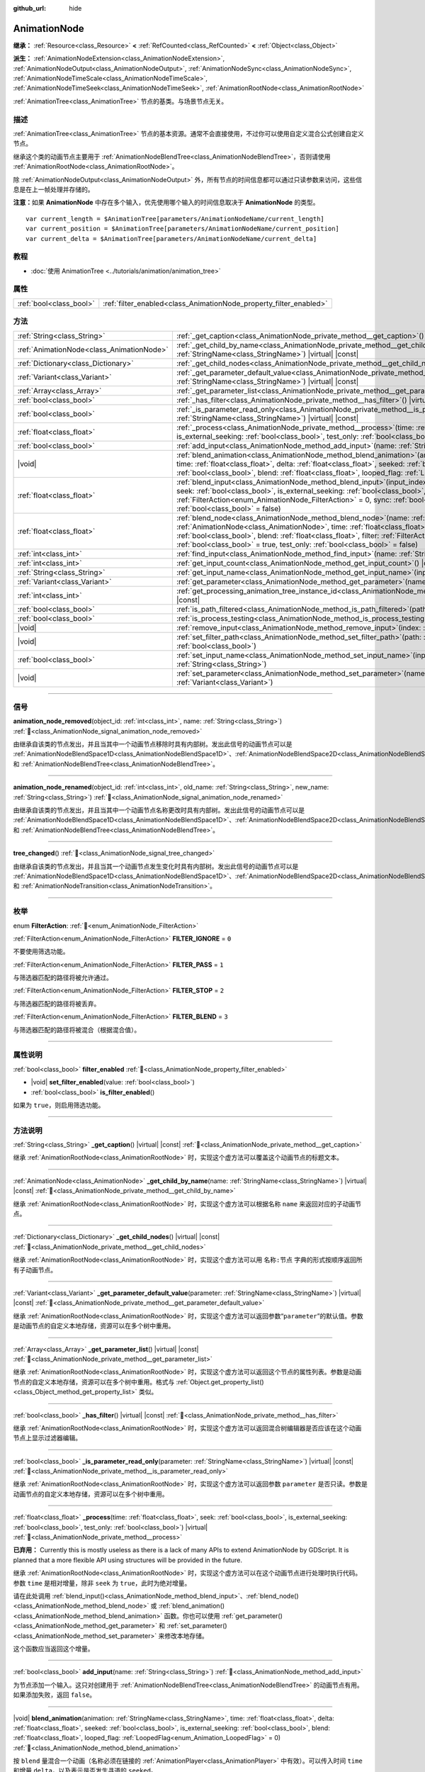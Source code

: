 :github_url: hide

.. DO NOT EDIT THIS FILE!!!
.. Generated automatically from Godot engine sources.
.. Generator: https://github.com/godotengine/godot/tree/4.4/doc/tools/make_rst.py.
.. XML source: https://github.com/godotengine/godot/tree/4.4/doc/classes/AnimationNode.xml.

.. _class_AnimationNode:

AnimationNode
=============

**继承：** :ref:`Resource<class_Resource>` **<** :ref:`RefCounted<class_RefCounted>` **<** :ref:`Object<class_Object>`

**派生：** :ref:`AnimationNodeExtension<class_AnimationNodeExtension>`, :ref:`AnimationNodeOutput<class_AnimationNodeOutput>`, :ref:`AnimationNodeSync<class_AnimationNodeSync>`, :ref:`AnimationNodeTimeScale<class_AnimationNodeTimeScale>`, :ref:`AnimationNodeTimeSeek<class_AnimationNodeTimeSeek>`, :ref:`AnimationRootNode<class_AnimationRootNode>`

:ref:`AnimationTree<class_AnimationTree>` 节点的基类。与场景节点无关。

.. rst-class:: classref-introduction-group

描述
----

:ref:`AnimationTree<class_AnimationTree>` 节点的基本资源。通常不会直接使用，不过你可以使用自定义混合公式创建自定义节点。

继承这个类的动画节点主要用于 :ref:`AnimationNodeBlendTree<class_AnimationNodeBlendTree>`\ ，否则请使用 :ref:`AnimationRootNode<class_AnimationRootNode>`\ 。

除 :ref:`AnimationNodeOutput<class_AnimationNodeOutput>` 外，所有节点的时间信息都可以通过只读参数来访问，这些信息是在上一帧处理并存储的。

\ **注意：**\ 如果 **AnimationNode** 中存在多个输入，优先使用哪个输入的时间信息取决于 **AnimationNode** 的类型。

::

    var current_length = $AnimationTree[parameters/AnimationNodeName/current_length]
    var current_position = $AnimationTree[parameters/AnimationNodeName/current_position]
    var current_delta = $AnimationTree[parameters/AnimationNodeName/current_delta]

.. rst-class:: classref-introduction-group

教程
----

- :doc:`使用 AnimationTree <../tutorials/animation/animation_tree>`

.. rst-class:: classref-reftable-group

属性
----

.. table::
   :widths: auto

   +-------------------------+--------------------------------------------------------------------+
   | :ref:`bool<class_bool>` | :ref:`filter_enabled<class_AnimationNode_property_filter_enabled>` |
   +-------------------------+--------------------------------------------------------------------+

.. rst-class:: classref-reftable-group

方法
----

.. table::
   :widths: auto

   +-------------------------------------------+-------------------------------------------------------------------------------------------------------------------------------------------------------------------------------------------------------------------------------------------------------------------------------------------------------------------------------------------------------------------------------------------------------------------------------------------------------------------------+
   | :ref:`String<class_String>`               | :ref:`_get_caption<class_AnimationNode_private_method__get_caption>`\ (\ ) |virtual| |const|                                                                                                                                                                                                                                                                                                                                                                            |
   +-------------------------------------------+-------------------------------------------------------------------------------------------------------------------------------------------------------------------------------------------------------------------------------------------------------------------------------------------------------------------------------------------------------------------------------------------------------------------------------------------------------------------------+
   | :ref:`AnimationNode<class_AnimationNode>` | :ref:`_get_child_by_name<class_AnimationNode_private_method__get_child_by_name>`\ (\ name\: :ref:`StringName<class_StringName>`\ ) |virtual| |const|                                                                                                                                                                                                                                                                                                                    |
   +-------------------------------------------+-------------------------------------------------------------------------------------------------------------------------------------------------------------------------------------------------------------------------------------------------------------------------------------------------------------------------------------------------------------------------------------------------------------------------------------------------------------------------+
   | :ref:`Dictionary<class_Dictionary>`       | :ref:`_get_child_nodes<class_AnimationNode_private_method__get_child_nodes>`\ (\ ) |virtual| |const|                                                                                                                                                                                                                                                                                                                                                                    |
   +-------------------------------------------+-------------------------------------------------------------------------------------------------------------------------------------------------------------------------------------------------------------------------------------------------------------------------------------------------------------------------------------------------------------------------------------------------------------------------------------------------------------------------+
   | :ref:`Variant<class_Variant>`             | :ref:`_get_parameter_default_value<class_AnimationNode_private_method__get_parameter_default_value>`\ (\ parameter\: :ref:`StringName<class_StringName>`\ ) |virtual| |const|                                                                                                                                                                                                                                                                                           |
   +-------------------------------------------+-------------------------------------------------------------------------------------------------------------------------------------------------------------------------------------------------------------------------------------------------------------------------------------------------------------------------------------------------------------------------------------------------------------------------------------------------------------------------+
   | :ref:`Array<class_Array>`                 | :ref:`_get_parameter_list<class_AnimationNode_private_method__get_parameter_list>`\ (\ ) |virtual| |const|                                                                                                                                                                                                                                                                                                                                                              |
   +-------------------------------------------+-------------------------------------------------------------------------------------------------------------------------------------------------------------------------------------------------------------------------------------------------------------------------------------------------------------------------------------------------------------------------------------------------------------------------------------------------------------------------+
   | :ref:`bool<class_bool>`                   | :ref:`_has_filter<class_AnimationNode_private_method__has_filter>`\ (\ ) |virtual| |const|                                                                                                                                                                                                                                                                                                                                                                              |
   +-------------------------------------------+-------------------------------------------------------------------------------------------------------------------------------------------------------------------------------------------------------------------------------------------------------------------------------------------------------------------------------------------------------------------------------------------------------------------------------------------------------------------------+
   | :ref:`bool<class_bool>`                   | :ref:`_is_parameter_read_only<class_AnimationNode_private_method__is_parameter_read_only>`\ (\ parameter\: :ref:`StringName<class_StringName>`\ ) |virtual| |const|                                                                                                                                                                                                                                                                                                     |
   +-------------------------------------------+-------------------------------------------------------------------------------------------------------------------------------------------------------------------------------------------------------------------------------------------------------------------------------------------------------------------------------------------------------------------------------------------------------------------------------------------------------------------------+
   | :ref:`float<class_float>`                 | :ref:`_process<class_AnimationNode_private_method__process>`\ (\ time\: :ref:`float<class_float>`, seek\: :ref:`bool<class_bool>`, is_external_seeking\: :ref:`bool<class_bool>`, test_only\: :ref:`bool<class_bool>`\ ) |virtual|                                                                                                                                                                                                                                      |
   +-------------------------------------------+-------------------------------------------------------------------------------------------------------------------------------------------------------------------------------------------------------------------------------------------------------------------------------------------------------------------------------------------------------------------------------------------------------------------------------------------------------------------------+
   | :ref:`bool<class_bool>`                   | :ref:`add_input<class_AnimationNode_method_add_input>`\ (\ name\: :ref:`String<class_String>`\ )                                                                                                                                                                                                                                                                                                                                                                        |
   +-------------------------------------------+-------------------------------------------------------------------------------------------------------------------------------------------------------------------------------------------------------------------------------------------------------------------------------------------------------------------------------------------------------------------------------------------------------------------------------------------------------------------------+
   | |void|                                    | :ref:`blend_animation<class_AnimationNode_method_blend_animation>`\ (\ animation\: :ref:`StringName<class_StringName>`, time\: :ref:`float<class_float>`, delta\: :ref:`float<class_float>`, seeked\: :ref:`bool<class_bool>`, is_external_seeking\: :ref:`bool<class_bool>`, blend\: :ref:`float<class_float>`, looped_flag\: :ref:`LoopedFlag<enum_Animation_LoopedFlag>` = 0\ )                                                                                      |
   +-------------------------------------------+-------------------------------------------------------------------------------------------------------------------------------------------------------------------------------------------------------------------------------------------------------------------------------------------------------------------------------------------------------------------------------------------------------------------------------------------------------------------------+
   | :ref:`float<class_float>`                 | :ref:`blend_input<class_AnimationNode_method_blend_input>`\ (\ input_index\: :ref:`int<class_int>`, time\: :ref:`float<class_float>`, seek\: :ref:`bool<class_bool>`, is_external_seeking\: :ref:`bool<class_bool>`, blend\: :ref:`float<class_float>`, filter\: :ref:`FilterAction<enum_AnimationNode_FilterAction>` = 0, sync\: :ref:`bool<class_bool>` = true, test_only\: :ref:`bool<class_bool>` = false\ )                                                        |
   +-------------------------------------------+-------------------------------------------------------------------------------------------------------------------------------------------------------------------------------------------------------------------------------------------------------------------------------------------------------------------------------------------------------------------------------------------------------------------------------------------------------------------------+
   | :ref:`float<class_float>`                 | :ref:`blend_node<class_AnimationNode_method_blend_node>`\ (\ name\: :ref:`StringName<class_StringName>`, node\: :ref:`AnimationNode<class_AnimationNode>`, time\: :ref:`float<class_float>`, seek\: :ref:`bool<class_bool>`, is_external_seeking\: :ref:`bool<class_bool>`, blend\: :ref:`float<class_float>`, filter\: :ref:`FilterAction<enum_AnimationNode_FilterAction>` = 0, sync\: :ref:`bool<class_bool>` = true, test_only\: :ref:`bool<class_bool>` = false\ ) |
   +-------------------------------------------+-------------------------------------------------------------------------------------------------------------------------------------------------------------------------------------------------------------------------------------------------------------------------------------------------------------------------------------------------------------------------------------------------------------------------------------------------------------------------+
   | :ref:`int<class_int>`                     | :ref:`find_input<class_AnimationNode_method_find_input>`\ (\ name\: :ref:`String<class_String>`\ ) |const|                                                                                                                                                                                                                                                                                                                                                              |
   +-------------------------------------------+-------------------------------------------------------------------------------------------------------------------------------------------------------------------------------------------------------------------------------------------------------------------------------------------------------------------------------------------------------------------------------------------------------------------------------------------------------------------------+
   | :ref:`int<class_int>`                     | :ref:`get_input_count<class_AnimationNode_method_get_input_count>`\ (\ ) |const|                                                                                                                                                                                                                                                                                                                                                                                        |
   +-------------------------------------------+-------------------------------------------------------------------------------------------------------------------------------------------------------------------------------------------------------------------------------------------------------------------------------------------------------------------------------------------------------------------------------------------------------------------------------------------------------------------------+
   | :ref:`String<class_String>`               | :ref:`get_input_name<class_AnimationNode_method_get_input_name>`\ (\ input\: :ref:`int<class_int>`\ ) |const|                                                                                                                                                                                                                                                                                                                                                           |
   +-------------------------------------------+-------------------------------------------------------------------------------------------------------------------------------------------------------------------------------------------------------------------------------------------------------------------------------------------------------------------------------------------------------------------------------------------------------------------------------------------------------------------------+
   | :ref:`Variant<class_Variant>`             | :ref:`get_parameter<class_AnimationNode_method_get_parameter>`\ (\ name\: :ref:`StringName<class_StringName>`\ ) |const|                                                                                                                                                                                                                                                                                                                                                |
   +-------------------------------------------+-------------------------------------------------------------------------------------------------------------------------------------------------------------------------------------------------------------------------------------------------------------------------------------------------------------------------------------------------------------------------------------------------------------------------------------------------------------------------+
   | :ref:`int<class_int>`                     | :ref:`get_processing_animation_tree_instance_id<class_AnimationNode_method_get_processing_animation_tree_instance_id>`\ (\ ) |const|                                                                                                                                                                                                                                                                                                                                    |
   +-------------------------------------------+-------------------------------------------------------------------------------------------------------------------------------------------------------------------------------------------------------------------------------------------------------------------------------------------------------------------------------------------------------------------------------------------------------------------------------------------------------------------------+
   | :ref:`bool<class_bool>`                   | :ref:`is_path_filtered<class_AnimationNode_method_is_path_filtered>`\ (\ path\: :ref:`NodePath<class_NodePath>`\ ) |const|                                                                                                                                                                                                                                                                                                                                              |
   +-------------------------------------------+-------------------------------------------------------------------------------------------------------------------------------------------------------------------------------------------------------------------------------------------------------------------------------------------------------------------------------------------------------------------------------------------------------------------------------------------------------------------------+
   | :ref:`bool<class_bool>`                   | :ref:`is_process_testing<class_AnimationNode_method_is_process_testing>`\ (\ ) |const|                                                                                                                                                                                                                                                                                                                                                                                  |
   +-------------------------------------------+-------------------------------------------------------------------------------------------------------------------------------------------------------------------------------------------------------------------------------------------------------------------------------------------------------------------------------------------------------------------------------------------------------------------------------------------------------------------------+
   | |void|                                    | :ref:`remove_input<class_AnimationNode_method_remove_input>`\ (\ index\: :ref:`int<class_int>`\ )                                                                                                                                                                                                                                                                                                                                                                       |
   +-------------------------------------------+-------------------------------------------------------------------------------------------------------------------------------------------------------------------------------------------------------------------------------------------------------------------------------------------------------------------------------------------------------------------------------------------------------------------------------------------------------------------------+
   | |void|                                    | :ref:`set_filter_path<class_AnimationNode_method_set_filter_path>`\ (\ path\: :ref:`NodePath<class_NodePath>`, enable\: :ref:`bool<class_bool>`\ )                                                                                                                                                                                                                                                                                                                      |
   +-------------------------------------------+-------------------------------------------------------------------------------------------------------------------------------------------------------------------------------------------------------------------------------------------------------------------------------------------------------------------------------------------------------------------------------------------------------------------------------------------------------------------------+
   | :ref:`bool<class_bool>`                   | :ref:`set_input_name<class_AnimationNode_method_set_input_name>`\ (\ input\: :ref:`int<class_int>`, name\: :ref:`String<class_String>`\ )                                                                                                                                                                                                                                                                                                                               |
   +-------------------------------------------+-------------------------------------------------------------------------------------------------------------------------------------------------------------------------------------------------------------------------------------------------------------------------------------------------------------------------------------------------------------------------------------------------------------------------------------------------------------------------+
   | |void|                                    | :ref:`set_parameter<class_AnimationNode_method_set_parameter>`\ (\ name\: :ref:`StringName<class_StringName>`, value\: :ref:`Variant<class_Variant>`\ )                                                                                                                                                                                                                                                                                                                 |
   +-------------------------------------------+-------------------------------------------------------------------------------------------------------------------------------------------------------------------------------------------------------------------------------------------------------------------------------------------------------------------------------------------------------------------------------------------------------------------------------------------------------------------------+

.. rst-class:: classref-section-separator

----

.. rst-class:: classref-descriptions-group

信号
----

.. _class_AnimationNode_signal_animation_node_removed:

.. rst-class:: classref-signal

**animation_node_removed**\ (\ object_id\: :ref:`int<class_int>`, name\: :ref:`String<class_String>`\ ) :ref:`🔗<class_AnimationNode_signal_animation_node_removed>`

由继承自该类的节点发出，并且当其中一个动画节点移除时具有内部树。发出此信号的动画节点可以是 :ref:`AnimationNodeBlendSpace1D<class_AnimationNodeBlendSpace1D>`\ 、\ :ref:`AnimationNodeBlendSpace2D<class_AnimationNodeBlendSpace2D>`\ 、\ :ref:`AnimationNodeStateMachine<class_AnimationNodeStateMachine>` 和 :ref:`AnimationNodeBlendTree<class_AnimationNodeBlendTree>`\ 。

.. rst-class:: classref-item-separator

----

.. _class_AnimationNode_signal_animation_node_renamed:

.. rst-class:: classref-signal

**animation_node_renamed**\ (\ object_id\: :ref:`int<class_int>`, old_name\: :ref:`String<class_String>`, new_name\: :ref:`String<class_String>`\ ) :ref:`🔗<class_AnimationNode_signal_animation_node_renamed>`

由继承自该类的节点发出，并且当其中一个动画节点名称更改时具有内部树。发出此信号的动画节点可以是 :ref:`AnimationNodeBlendSpace1D<class_AnimationNodeBlendSpace1D>`\ 、\ :ref:`AnimationNodeBlendSpace2D<class_AnimationNodeBlendSpace2D>`\ 、\ :ref:`AnimationNodeStateMachine<class_AnimationNodeStateMachine>` 和 :ref:`AnimationNodeBlendTree<class_AnimationNodeBlendTree>`\ 。

.. rst-class:: classref-item-separator

----

.. _class_AnimationNode_signal_tree_changed:

.. rst-class:: classref-signal

**tree_changed**\ (\ ) :ref:`🔗<class_AnimationNode_signal_tree_changed>`

由继承自该类的节点发出，并且当其一个动画节点发生变化时具有内部树。发出此信号的动画节点可以是 :ref:`AnimationNodeBlendSpace1D<class_AnimationNodeBlendSpace1D>`\ 、\ :ref:`AnimationNodeBlendSpace2D<class_AnimationNodeBlendSpace2D>`\ 、\ :ref:`AnimationNodeStateMachine<class_AnimationNodeStateMachine>`\ 、\ :ref:`AnimationNodeBlendTree<class_AnimationNodeBlendTree>` 和 :ref:`AnimationNodeTransition<class_AnimationNodeTransition>`\ 。

.. rst-class:: classref-section-separator

----

.. rst-class:: classref-descriptions-group

枚举
----

.. _enum_AnimationNode_FilterAction:

.. rst-class:: classref-enumeration

enum **FilterAction**: :ref:`🔗<enum_AnimationNode_FilterAction>`

.. _class_AnimationNode_constant_FILTER_IGNORE:

.. rst-class:: classref-enumeration-constant

:ref:`FilterAction<enum_AnimationNode_FilterAction>` **FILTER_IGNORE** = ``0``

不要使用筛选功能。

.. _class_AnimationNode_constant_FILTER_PASS:

.. rst-class:: classref-enumeration-constant

:ref:`FilterAction<enum_AnimationNode_FilterAction>` **FILTER_PASS** = ``1``

与筛选器匹配的路径将被允许通过。

.. _class_AnimationNode_constant_FILTER_STOP:

.. rst-class:: classref-enumeration-constant

:ref:`FilterAction<enum_AnimationNode_FilterAction>` **FILTER_STOP** = ``2``

与筛选器匹配的路径将被丢弃。

.. _class_AnimationNode_constant_FILTER_BLEND:

.. rst-class:: classref-enumeration-constant

:ref:`FilterAction<enum_AnimationNode_FilterAction>` **FILTER_BLEND** = ``3``

与筛选器匹配的路径将被混合（根据混合值）。

.. rst-class:: classref-section-separator

----

.. rst-class:: classref-descriptions-group

属性说明
--------

.. _class_AnimationNode_property_filter_enabled:

.. rst-class:: classref-property

:ref:`bool<class_bool>` **filter_enabled** :ref:`🔗<class_AnimationNode_property_filter_enabled>`

.. rst-class:: classref-property-setget

- |void| **set_filter_enabled**\ (\ value\: :ref:`bool<class_bool>`\ )
- :ref:`bool<class_bool>` **is_filter_enabled**\ (\ )

如果为 ``true``\ ，则启用筛选功能。

.. rst-class:: classref-section-separator

----

.. rst-class:: classref-descriptions-group

方法说明
--------

.. _class_AnimationNode_private_method__get_caption:

.. rst-class:: classref-method

:ref:`String<class_String>` **_get_caption**\ (\ ) |virtual| |const| :ref:`🔗<class_AnimationNode_private_method__get_caption>`

继承 :ref:`AnimationRootNode<class_AnimationRootNode>` 时，实现这个虚方法可以覆盖这个动画节点的标题文本。

.. rst-class:: classref-item-separator

----

.. _class_AnimationNode_private_method__get_child_by_name:

.. rst-class:: classref-method

:ref:`AnimationNode<class_AnimationNode>` **_get_child_by_name**\ (\ name\: :ref:`StringName<class_StringName>`\ ) |virtual| |const| :ref:`🔗<class_AnimationNode_private_method__get_child_by_name>`

继承 :ref:`AnimationRootNode<class_AnimationRootNode>` 时，实现这个虚方法可以根据名称 ``name`` 来返回对应的子动画节点。

.. rst-class:: classref-item-separator

----

.. _class_AnimationNode_private_method__get_child_nodes:

.. rst-class:: classref-method

:ref:`Dictionary<class_Dictionary>` **_get_child_nodes**\ (\ ) |virtual| |const| :ref:`🔗<class_AnimationNode_private_method__get_child_nodes>`

继承 :ref:`AnimationRootNode<class_AnimationRootNode>` 时，实现这个虚方法可以用 ``名称:节点`` 字典的形式按顺序返回所有子动画节点。

.. rst-class:: classref-item-separator

----

.. _class_AnimationNode_private_method__get_parameter_default_value:

.. rst-class:: classref-method

:ref:`Variant<class_Variant>` **_get_parameter_default_value**\ (\ parameter\: :ref:`StringName<class_StringName>`\ ) |virtual| |const| :ref:`🔗<class_AnimationNode_private_method__get_parameter_default_value>`

继承 :ref:`AnimationRootNode<class_AnimationRootNode>` 时，实现这个虚方法可以返回参数“\ ``parameter``\ ”的默认值。参数是动画节点的自定义本地存储，资源可以在多个树中重用。

.. rst-class:: classref-item-separator

----

.. _class_AnimationNode_private_method__get_parameter_list:

.. rst-class:: classref-method

:ref:`Array<class_Array>` **_get_parameter_list**\ (\ ) |virtual| |const| :ref:`🔗<class_AnimationNode_private_method__get_parameter_list>`

继承 :ref:`AnimationRootNode<class_AnimationRootNode>` 时，实现这个虚方法可以返回这个节点的属性列表。参数是动画节点的自定义本地存储，资源可以在多个树中重用。格式与 :ref:`Object.get_property_list()<class_Object_method_get_property_list>` 类似。

.. rst-class:: classref-item-separator

----

.. _class_AnimationNode_private_method__has_filter:

.. rst-class:: classref-method

:ref:`bool<class_bool>` **_has_filter**\ (\ ) |virtual| |const| :ref:`🔗<class_AnimationNode_private_method__has_filter>`

继承 :ref:`AnimationRootNode<class_AnimationRootNode>` 时，实现这个虚方法可以返回混合树编辑器是否应该在这个动画节点上显示过滤器编辑。

.. rst-class:: classref-item-separator

----

.. _class_AnimationNode_private_method__is_parameter_read_only:

.. rst-class:: classref-method

:ref:`bool<class_bool>` **_is_parameter_read_only**\ (\ parameter\: :ref:`StringName<class_StringName>`\ ) |virtual| |const| :ref:`🔗<class_AnimationNode_private_method__is_parameter_read_only>`

继承 :ref:`AnimationRootNode<class_AnimationRootNode>` 时，实现这个虚方法可以返回参数 ``parameter`` 是否只读。参数是动画节点的自定义本地存储，资源可以在多个树中重用。

.. rst-class:: classref-item-separator

----

.. _class_AnimationNode_private_method__process:

.. rst-class:: classref-method

:ref:`float<class_float>` **_process**\ (\ time\: :ref:`float<class_float>`, seek\: :ref:`bool<class_bool>`, is_external_seeking\: :ref:`bool<class_bool>`, test_only\: :ref:`bool<class_bool>`\ ) |virtual| :ref:`🔗<class_AnimationNode_private_method__process>`

**已弃用：** Currently this is mostly useless as there is a lack of many APIs to extend AnimationNode by GDScript. It is planned that a more flexible API using structures will be provided in the future.

继承 :ref:`AnimationRootNode<class_AnimationRootNode>` 时，实现这个虚方法可以在这个动画节点进行处理时执行代码。参数 ``time`` 是相对增量，除非 ``seek`` 为 ``true``\ ，此时为绝对增量。

请在此处调用 :ref:`blend_input()<class_AnimationNode_method_blend_input>`\ 、\ :ref:`blend_node()<class_AnimationNode_method_blend_node>` 或 :ref:`blend_animation()<class_AnimationNode_method_blend_animation>` 函数。你也可以使用 :ref:`get_parameter()<class_AnimationNode_method_get_parameter>` 和 :ref:`set_parameter()<class_AnimationNode_method_set_parameter>` 来修改本地存储。

这个函数应当返回这个增量。

.. rst-class:: classref-item-separator

----

.. _class_AnimationNode_method_add_input:

.. rst-class:: classref-method

:ref:`bool<class_bool>` **add_input**\ (\ name\: :ref:`String<class_String>`\ ) :ref:`🔗<class_AnimationNode_method_add_input>`

为节点添加一个输入。这只对创建用于 :ref:`AnimationNodeBlendTree<class_AnimationNodeBlendTree>` 的动画节点有用。如果添加失败，返回 ``false``\ 。

.. rst-class:: classref-item-separator

----

.. _class_AnimationNode_method_blend_animation:

.. rst-class:: classref-method

|void| **blend_animation**\ (\ animation\: :ref:`StringName<class_StringName>`, time\: :ref:`float<class_float>`, delta\: :ref:`float<class_float>`, seeked\: :ref:`bool<class_bool>`, is_external_seeking\: :ref:`bool<class_bool>`, blend\: :ref:`float<class_float>`, looped_flag\: :ref:`LoopedFlag<enum_Animation_LoopedFlag>` = 0\ ) :ref:`🔗<class_AnimationNode_method_blend_animation>`

按 ``blend`` 量混合一个动画（名称必须在链接的 :ref:`AnimationPlayer<class_AnimationPlayer>` 中有效）。可以传入时间 ``time`` 和增量 ``delta``\ ，以及表示是否发生寻道的 ``seeked``\ 。

\ ``looped_flag`` 在循环后立即由内部处理使用。另见 :ref:`LoopedFlag<enum_Animation_LoopedFlag>`\ 。

.. rst-class:: classref-item-separator

----

.. _class_AnimationNode_method_blend_input:

.. rst-class:: classref-method

:ref:`float<class_float>` **blend_input**\ (\ input_index\: :ref:`int<class_int>`, time\: :ref:`float<class_float>`, seek\: :ref:`bool<class_bool>`, is_external_seeking\: :ref:`bool<class_bool>`, blend\: :ref:`float<class_float>`, filter\: :ref:`FilterAction<enum_AnimationNode_FilterAction>` = 0, sync\: :ref:`bool<class_bool>` = true, test_only\: :ref:`bool<class_bool>` = false\ ) :ref:`🔗<class_AnimationNode_method_blend_input>`

混合一个输入。这只对为 :ref:`AnimationNodeBlendTree<class_AnimationNodeBlendTree>` 创建的动画节点有用。时间参数 ``time`` 是一个相对的增量，除非 ``seek`` 是 ``true``\ ，此时它是绝对的。可以选择传入过滤模式（选项请参阅 :ref:`FilterAction<enum_AnimationNode_FilterAction>`\ ）。

.. rst-class:: classref-item-separator

----

.. _class_AnimationNode_method_blend_node:

.. rst-class:: classref-method

:ref:`float<class_float>` **blend_node**\ (\ name\: :ref:`StringName<class_StringName>`, node\: :ref:`AnimationNode<class_AnimationNode>`, time\: :ref:`float<class_float>`, seek\: :ref:`bool<class_bool>`, is_external_seeking\: :ref:`bool<class_bool>`, blend\: :ref:`float<class_float>`, filter\: :ref:`FilterAction<enum_AnimationNode_FilterAction>` = 0, sync\: :ref:`bool<class_bool>` = true, test_only\: :ref:`bool<class_bool>` = false\ ) :ref:`🔗<class_AnimationNode_method_blend_node>`

混合另一个动画节点（在这个动画节点包含子动画节点的情况下）。这个函数只有在你继承 :ref:`AnimationRootNode<class_AnimationRootNode>` 时才有用，否则编辑器在添加节点时不会显示你的动画节点。

.. rst-class:: classref-item-separator

----

.. _class_AnimationNode_method_find_input:

.. rst-class:: classref-method

:ref:`int<class_int>` **find_input**\ (\ name\: :ref:`String<class_String>`\ ) |const| :ref:`🔗<class_AnimationNode_method_find_input>`

返回与名称 ``name`` 相关的输入索引，如果不存在则返回 ``-1``\ 。

.. rst-class:: classref-item-separator

----

.. _class_AnimationNode_method_get_input_count:

.. rst-class:: classref-method

:ref:`int<class_int>` **get_input_count**\ (\ ) |const| :ref:`🔗<class_AnimationNode_method_get_input_count>`

这个动画节点的输入数量，只对进入 :ref:`AnimationNodeBlendTree<class_AnimationNodeBlendTree>` 的动画节点有用。

.. rst-class:: classref-item-separator

----

.. _class_AnimationNode_method_get_input_name:

.. rst-class:: classref-method

:ref:`String<class_String>` **get_input_name**\ (\ input\: :ref:`int<class_int>`\ ) |const| :ref:`🔗<class_AnimationNode_method_get_input_name>`

通过索引获取输入的名称。

.. rst-class:: classref-item-separator

----

.. _class_AnimationNode_method_get_parameter:

.. rst-class:: classref-method

:ref:`Variant<class_Variant>` **get_parameter**\ (\ name\: :ref:`StringName<class_StringName>`\ ) |const| :ref:`🔗<class_AnimationNode_method_get_parameter>`

获取一个参数的值。参数是你的动画节点使用的自定义本地内存，给定的资源可以在多个树中重复使用。

.. rst-class:: classref-item-separator

----

.. _class_AnimationNode_method_get_processing_animation_tree_instance_id:

.. rst-class:: classref-method

:ref:`int<class_int>` **get_processing_animation_tree_instance_id**\ (\ ) |const| :ref:`🔗<class_AnimationNode_method_get_processing_animation_tree_instance_id>`

返回拥有此节点的\ :ref:`AnimationTree<class_AnimationTree>`\ 对象ID。

\ **注意：**\ 此方法应仅在\ :ref:`AnimationNodeExtension._process_animation_node()<class_AnimationNodeExtension_private_method__process_animation_node>`\ 方法内部调用，否则将返回一个无效ID。

.. rst-class:: classref-item-separator

----

.. _class_AnimationNode_method_is_path_filtered:

.. rst-class:: classref-method

:ref:`bool<class_bool>` **is_path_filtered**\ (\ path\: :ref:`NodePath<class_NodePath>`\ ) |const| :ref:`🔗<class_AnimationNode_method_is_path_filtered>`

如果给定的路径被过滤，则返回 ``true``\ 。

.. rst-class:: classref-item-separator

----

.. _class_AnimationNode_method_is_process_testing:

.. rst-class:: classref-method

:ref:`bool<class_bool>` **is_process_testing**\ (\ ) |const| :ref:`🔗<class_AnimationNode_method_is_process_testing>`

如果该动画节点正在仅测试模式下处理，则返回 ``true``\ 。

.. rst-class:: classref-item-separator

----

.. _class_AnimationNode_method_remove_input:

.. rst-class:: classref-method

|void| **remove_input**\ (\ index\: :ref:`int<class_int>`\ ) :ref:`🔗<class_AnimationNode_method_remove_input>`

移除输入，仅在处于非活动状态时调用此输入。

.. rst-class:: classref-item-separator

----

.. _class_AnimationNode_method_set_filter_path:

.. rst-class:: classref-method

|void| **set_filter_path**\ (\ path\: :ref:`NodePath<class_NodePath>`, enable\: :ref:`bool<class_bool>`\ ) :ref:`🔗<class_AnimationNode_method_set_filter_path>`

添加或移除筛选器的路径。

.. rst-class:: classref-item-separator

----

.. _class_AnimationNode_method_set_input_name:

.. rst-class:: classref-method

:ref:`bool<class_bool>` **set_input_name**\ (\ input\: :ref:`int<class_int>`, name\: :ref:`String<class_String>`\ ) :ref:`🔗<class_AnimationNode_method_set_input_name>`

在给定的 ``input`` 索引处设置输入的名称。如果设置失败，返回 ``false``\ 。

.. rst-class:: classref-item-separator

----

.. _class_AnimationNode_method_set_parameter:

.. rst-class:: classref-method

|void| **set_parameter**\ (\ name\: :ref:`StringName<class_StringName>`, value\: :ref:`Variant<class_Variant>`\ ) :ref:`🔗<class_AnimationNode_method_set_parameter>`

设置一个自定义参数。这些参数被用作本地内存，因为资源可以在树或场景中重复使用。

.. |virtual| replace:: :abbr:`virtual (本方法通常需要用户覆盖才能生效。)`
.. |const| replace:: :abbr:`const (本方法无副作用，不会修改该实例的任何成员变量。)`
.. |vararg| replace:: :abbr:`vararg (本方法除了能接受在此处描述的参数外，还能够继续接受任意数量的参数。)`
.. |constructor| replace:: :abbr:`constructor (本方法用于构造某个类型。)`
.. |static| replace:: :abbr:`static (调用本方法无需实例，可直接使用类名进行调用。)`
.. |operator| replace:: :abbr:`operator (本方法描述的是使用本类型作为左操作数的有效运算符。)`
.. |bitfield| replace:: :abbr:`BitField (这个值是由下列位标志构成位掩码的整数。)`
.. |void| replace:: :abbr:`void (无返回值。)`
